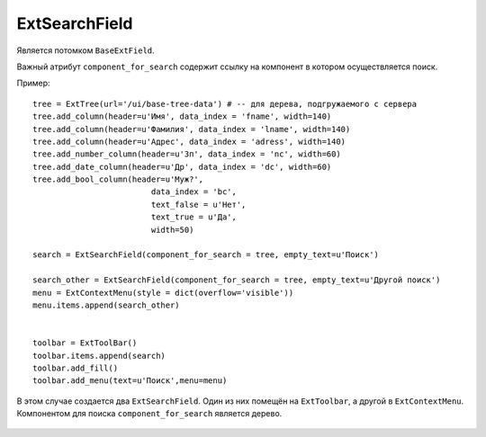 .. _ExtSearchField::

ExtSearchField
---------------

    .. autoclass:: m3.ui.ext.fields.complex.ExtSearchField

Является потомком ``BaseExtField``.

Важный атрибут ``component_for_search`` содержит ссылку на компонент
в котором осуществляется поиск.

Пример: ::

    tree = ExtTree(url='/ui/base-tree-data') # -- для дерева, подгружаемого с сервера
    tree.add_column(header=u'Имя', data_index = 'fname', width=140)
    tree.add_column(header=u'Фамилия', data_index = 'lname', width=140)
    tree.add_column(header=u'Адрес', data_index = 'adress', width=140)
    tree.add_number_column(header=u'Зп', data_index = 'nc', width=60)
    tree.add_date_column(header=u'Др', data_index = 'dc', width=60)
    tree.add_bool_column(header=u'Муж?',
                             data_index = 'bc',
                             text_false = u'Нет',
                             text_true = u'Да',
                             width=50)

    search = ExtSearchField(component_for_search = tree, empty_text=u'Поиск')

    search_other = ExtSearchField(component_for_search = tree, empty_text=u'Другой поиск')
    menu = ExtContextMenu(style = dict(overflow='visible'))
    menu.items.append(search_other)


    toolbar = ExtToolBar()
    toolbar.items.append(search)
    toolbar.add_fill()
    toolbar.add_menu(text=u'Поиск',menu=menu)

В этом случае создается два ``ExtSearchField``. Один из них помещён на ``ExtToolbar``,
а другой в ``ExtContextMenu``. Компонентом для поиска ``component_for_search`` является дерево.

    .. image:: /images/ui-example/search_field_example.png